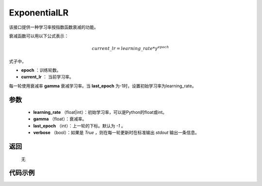 .. _cn_api_optimizer_ExponentialLR:

ExponentialLR
-----------------------------------

.. py:class:: paddle.optimizer.ExponentialLR(learning_rate, gamma, last_epoch=-1, verbose=False)

该接口提供一种学习率按指数函数衰减的功能。

衰减函数可以用以下公式表示：

.. math::

 current\_lr = learning\_rate * \gamma^{epoch}

式子中，

- **epoch** ：训练轮数。
- **current_lr** ： 当前学习率。

每一轮使用衰减率 **gamma** 衰减学习率。当 **last_epoch** 为-1时，设置初始学习率为learning_rate。

参数
:::::::::
    - **learning_rate** （float|int）：初始学习率，可以是Python的float或int。
    - **gamma** （float）：衰减率。
    - **last_epoch** （int）：上一轮的下标。默认为 `-1` 。
    - **verbose** （bool）：如果是 `True` ，则在每一轮更新时在标准输出 `stdout` 输出一条信息。

返回
:::::::::
    无

代码示例
:::::::::

.. code-block:: python


